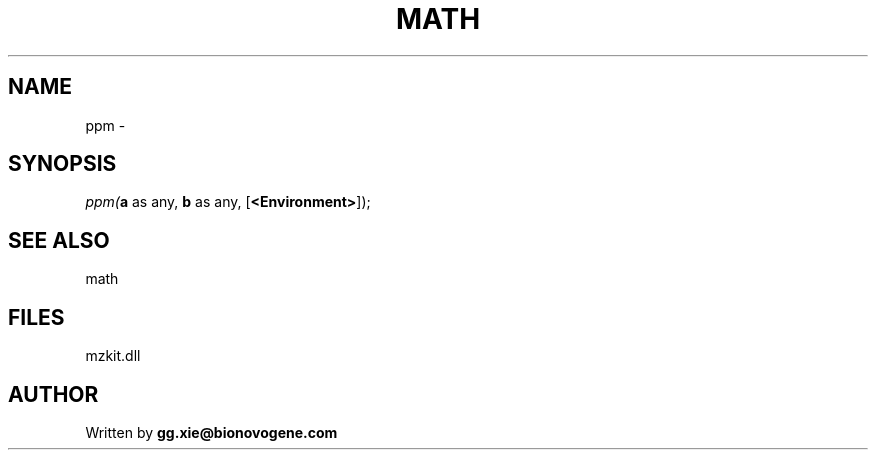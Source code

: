 .\" man page create by R# package system.
.TH MATH 4 2000-Jan "ppm" "ppm"
.SH NAME
ppm \- 
.SH SYNOPSIS
\fIppm(\fBa\fR as any, 
\fBb\fR as any, 
[\fB<Environment>\fR]);\fR
.SH SEE ALSO
math
.SH FILES
.PP
mzkit.dll
.PP
.SH AUTHOR
Written by \fBgg.xie@bionovogene.com\fR
